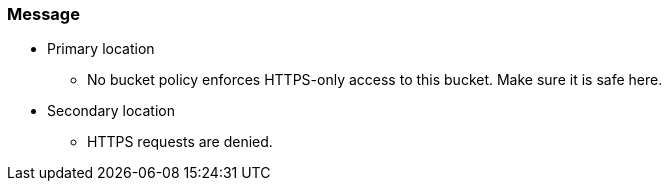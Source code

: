 === Message


* Primary location
** No bucket policy enforces HTTPS-only access to this bucket. Make sure it is safe here.
* Secondary location
** HTTPS requests are denied.
